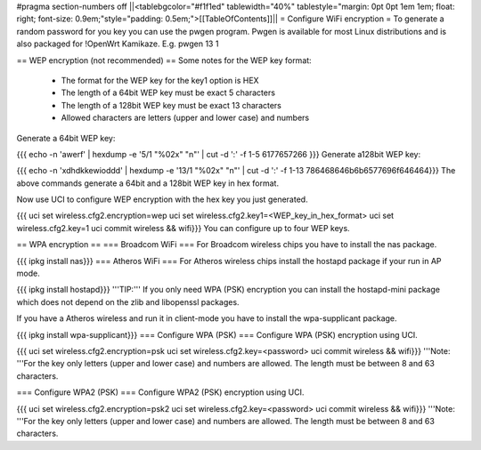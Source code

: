 #pragma section-numbers off
||<tablebgcolor="#f1f1ed" tablewidth="40%" tablestyle="margin: 0pt 0pt 1em 1em; float: right; font-size: 0.9em;"style="padding: 0.5em;">[[TableOfContents]]||
= Configure WiFi encryption =
To generate a random password for you key you can use the pwgen program. Pwgen is available for most Linux distributions and is also packaged for !OpenWrt Kamikaze. E.g. pwgen 13 1

== WEP encryption (not recommended) ==
Some notes for the WEP key format:

 * The format for the WEP key for the key1 option is HEX
 * The length of a 64bit WEP key must be exact 5 characters
 * The length of a 128bit WEP key must be exact 13 characters
 * Allowed characters are letters (upper and lower case) and numbers
Generate a 64bit WEP key:

{{{
echo -n 'awerf' | hexdump -e '5/1 "%02x" "\n"' | cut -d ':' -f 1-5
6177657266
}}}
Generate a128bit WEP key:

{{{
echo -n 'xdhdkkewioddd' | hexdump -e '13/1 "%02x" "\n"' | cut -d ':' -f 1-13
786468646b6b6577696f646464}}}
The above commands generate a 64bit and a 128bit WEP key in hex format.

Now use UCI to configure WEP encryption with the hex key you just generated.

{{{
uci set wireless.cfg2.encryption=wep
uci set wireless.cfg2.key1=<WEP_key_in_hex_format>
uci set wireless.cfg2.key=1
uci commit wireless && wifi}}}
You can configure up to four WEP keys.

== WPA encryption ==
=== Broadcom WiFi ===
For Broadcom wireless chips you have to install the nas package.

{{{
ipkg install nas}}}
=== Atheros WiFi ===
For Atheros wireless chips install the hostapd package if your run in AP mode.

{{{
ipkg install hostapd}}}
'''TIP:''' If you only need WPA (PSK) encryption you can install the hostapd-mini package which does not depend on the zlib and libopenssl packages.

If you have a Atheros wireless and run it in client-mode you have to install the wpa-supplicant package.

{{{
ipkg install wpa-supplicant}}}
=== Configure WPA (PSK) ===
Configure WPA (PSK) encryption using UCI.

{{{
uci set wireless.cfg2.encryption=psk
uci set wireless.cfg2.key=<password>
uci commit wireless && wifi}}}
'''Note: '''For the key only letters (upper and lower case) and numbers are allowed. The length must be between 8 and 63 characters.

=== Configure WPA2 (PSK) ===
Configure WPA2 (PSK) encryption using UCI.

{{{
uci set wireless.cfg2.encryption=psk2
uci set wireless.cfg2.key=<password>
uci commit wireless && wifi}}}
'''Note: '''For the key only letters (upper and lower case) and numbers are allowed. The length must be between 8 and 63 characters.
